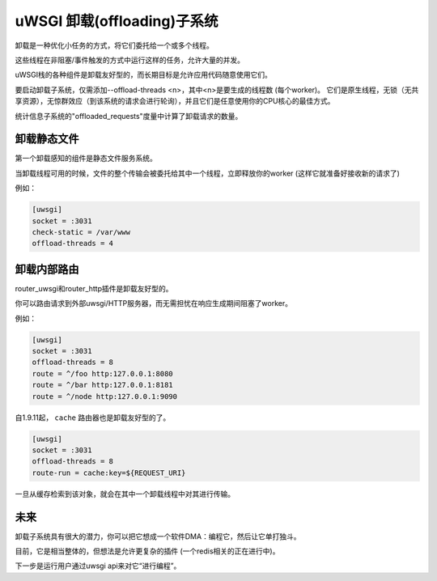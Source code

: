 uWSGI 卸载(offloading)子系统
==============================

卸载是一种优化小任务的方式，将它们委托给一个或多个线程。

这些线程在非阻塞/事件触发的方式中运行这样的任务，允许大量的并发。

uWSGI栈的各种组件是卸载友好型的，而长期目标是允许应用代码随意使用它们。


要启动卸载子系统，仅需添加--offload-threads <n>，其中<n>是要生成的线程数 (每个worker)。
它们是原生线程，无锁（无共享资源），无惊群效应（到该系统的请求会进行轮询），并且它们是任意使用你的CPU核心的最佳方式。

统计信息子系统的"offloaded_requests"度量中计算了卸载请求的数量。


卸载静态文件
***********************

第一个卸载感知的组件是静态文件服务系统。

当卸载线程可用的时候，文件的整个传输会被委托给其中一个线程，立即释放你的worker (这样它就准备好接收新的请求了)

例如：

.. code-block:: ini

   [uwsgi]
   socket = :3031
   check-static = /var/www
   offload-threads = 4

卸载内部路由
***************************

router_uwsgi和router_http插件是卸载友好型的。

你可以路由请求到外部uwsgi/HTTP服务器，而无需担忧在响应生成期间阻塞了worker。

例如：

.. code-block:: ini

   [uwsgi]
   socket = :3031
   offload-threads = 8
   route = ^/foo http:127.0.0.1:8080
   route = ^/bar http:127.0.0.1:8181
   route = ^/node http:127.0.0.1:9090

自1.9.11起， ``cache`` 路由器也是卸载友好型的了。

.. code-block:: ini

   [uwsgi]
   socket = :3031
   offload-threads = 8
   route-run = cache:key=${REQUEST_URI}

一旦从缓存检索到该对象，就会在其中一个卸载线程中对其进行传输。

未来
**********

卸载子系统具有很大的潜力，你可以把它想成一个软件DMA：编程它，然后让它单打独斗。

目前，它是相当整体的，但想法是允许更复杂的插件 (一个redis相关的正在进行中)。

下一步是运行用户通过uwsgi api来对它“进行编程”。

